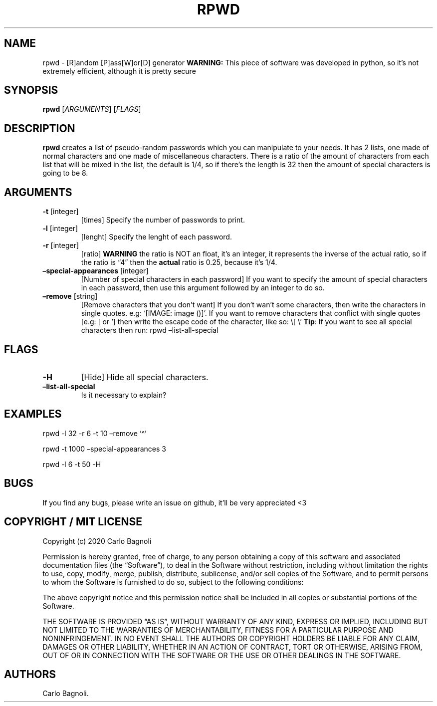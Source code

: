 .\" Automatically generated by Pandoc 2.5
.\"
.TH "RPWD" "1" "October 2020" "rpwd 0.1.0" ""
.hy
.SH NAME
.PP
rpwd \- [R]andom [P]ass[W]or[D] generator \f[B]WARNING:\f[R] This piece
of software was developed in python, so it\[cq]s not extremely
efficient, although it is pretty secure
.SH SYNOPSIS
.PP
\f[B]rpwd\f[R] [\f[I]ARGUMENTS\f[R]] [\f[I]FLAGS\f[R]]
.SH DESCRIPTION
.PP
\f[B]rpwd\f[R] creates a list of pseudo\-random passwords which you can
manipulate to your needs.
It has 2 lists, one made of normal characters and one made of
miscellaneous characters.
There is a ratio of the amount of characters from each list that will be
mixed in the list, the default is 1/4, so if there\[cq]s the length is
32 then the amount of special characters is going to be 8.
.SH ARGUMENTS
.TP
.B \f[B]\-t\f[R] [integer]
[times] Specify the number of passwords to print.
.TP
.B \f[B]\-l\f[R] [integer]
[lenght] Specify the lenght of each password.
.TP
.B \f[B]\-r\f[R] [integer]
[ratio] \f[B]WARNING\f[R] the ratio is NOT an float, it\[cq]s an
integer, it represents the inverse of the actual ratio, so if the ratio
is \[lq]4\[rq] then the \f[B]actual\f[R] ratio is 0.25, because it\[cq]s
1/4.
.TP
.B \f[B]\[en]special\-appearances\f[R] [integer]
[Number of special characters in each password] If you want to specify
the amount of special characters in each password, then use this
argument followed by an integer to do so.
.TP
.B \f[B]\[en]remove\f[R] [string]
[Remove characters that you don\[cq]t want] If you don\[cq]t wan\[cq]t
some characters, then write the characters in single quotes.
e.g: `[IMAGE: image ()]'.
If you want to remove characters that conflict with single quotes [e.g:
[ or \[cq]] then write the escape code of the character, like so: \[rs][
\[rs]\[cq] \f[B]Tip\f[R]: If you want to see all special characters then
run: rpwd \[en]list\-all\-special
.SH FLAGS
.TP
.B \f[B]\-H\f[R]
[Hide] Hide all special characters.
.TP
.B \f[B]\[en]list\-all\-special\f[R]
Is it necessary to explain?
.SH EXAMPLES
.PP
rpwd \-l 32 \-r 6 \-t 10 \[en]remove `\[ha]'
.PP
rpwd \-t 1000 \[en]special\-appearances 3
.PP
rpwd \-l 6 \-t 50 \-H
.SH BUGS
.PP
If you find any bugs, please write an issue on github, it\[cq]ll be very
appreciated <3
.SH COPYRIGHT / MIT LICENSE
.PP
Copyright (c) 2020 Carlo Bagnoli
.PP
Permission is hereby granted, free of charge, to any person obtaining a
copy of this software and associated documentation files (the
\[lq]Software\[rq]), to deal in the Software without restriction,
including without limitation the rights to use, copy, modify, merge,
publish, distribute, sublicense, and/or sell copies of the Software, and
to permit persons to whom the Software is furnished to do so, subject to
the following conditions:
.PP
The above copyright notice and this permission notice shall be included
in all copies or substantial portions of the Software.
.PP
THE SOFTWARE IS PROVIDED \[lq]AS IS\[rq], WITHOUT WARRANTY OF ANY KIND,
EXPRESS OR IMPLIED, INCLUDING BUT NOT LIMITED TO THE WARRANTIES OF
MERCHANTABILITY, FITNESS FOR A PARTICULAR PURPOSE AND NONINFRINGEMENT.
IN NO EVENT SHALL THE AUTHORS OR COPYRIGHT HOLDERS BE LIABLE FOR ANY
CLAIM, DAMAGES OR OTHER LIABILITY, WHETHER IN AN ACTION OF CONTRACT,
TORT OR OTHERWISE, ARISING FROM, OUT OF OR IN CONNECTION WITH THE
SOFTWARE OR THE USE OR OTHER DEALINGS IN THE SOFTWARE.
.SH AUTHORS
Carlo Bagnoli.
